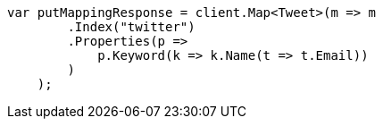 ////
IMPORTANT NOTE
==============
This file is generated from method Line11 in https://github.com/elastic/elasticsearch-net/tree/master/src/Examples/Examples/Indices/PutMappingPage.cs#L11-L31.
If you wish to submit a PR to change this example, please change the source method above
and run dotnet run -- asciidoc in the ExamplesGenerator project directory.
////
[source, csharp]
----
var putMappingResponse = client.Map<Tweet>(m => m
        .Index("twitter")
        .Properties(p =>
            p.Keyword(k => k.Name(t => t.Email))
        )
    );
----

